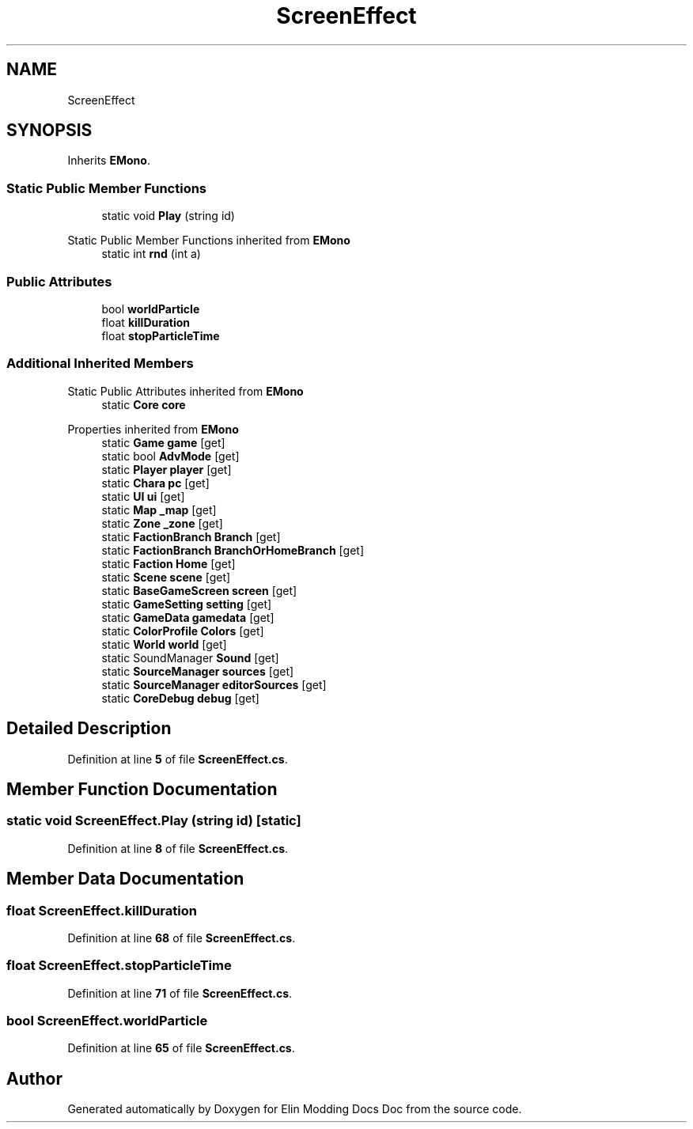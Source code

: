 .TH "ScreenEffect" 3 "Elin Modding Docs Doc" \" -*- nroff -*-
.ad l
.nh
.SH NAME
ScreenEffect
.SH SYNOPSIS
.br
.PP
.PP
Inherits \fBEMono\fP\&.
.SS "Static Public Member Functions"

.in +1c
.ti -1c
.RI "static void \fBPlay\fP (string id)"
.br
.in -1c

Static Public Member Functions inherited from \fBEMono\fP
.in +1c
.ti -1c
.RI "static int \fBrnd\fP (int a)"
.br
.in -1c
.SS "Public Attributes"

.in +1c
.ti -1c
.RI "bool \fBworldParticle\fP"
.br
.ti -1c
.RI "float \fBkillDuration\fP"
.br
.ti -1c
.RI "float \fBstopParticleTime\fP"
.br
.in -1c
.SS "Additional Inherited Members"


Static Public Attributes inherited from \fBEMono\fP
.in +1c
.ti -1c
.RI "static \fBCore\fP \fBcore\fP"
.br
.in -1c

Properties inherited from \fBEMono\fP
.in +1c
.ti -1c
.RI "static \fBGame\fP \fBgame\fP\fR [get]\fP"
.br
.ti -1c
.RI "static bool \fBAdvMode\fP\fR [get]\fP"
.br
.ti -1c
.RI "static \fBPlayer\fP \fBplayer\fP\fR [get]\fP"
.br
.ti -1c
.RI "static \fBChara\fP \fBpc\fP\fR [get]\fP"
.br
.ti -1c
.RI "static \fBUI\fP \fBui\fP\fR [get]\fP"
.br
.ti -1c
.RI "static \fBMap\fP \fB_map\fP\fR [get]\fP"
.br
.ti -1c
.RI "static \fBZone\fP \fB_zone\fP\fR [get]\fP"
.br
.ti -1c
.RI "static \fBFactionBranch\fP \fBBranch\fP\fR [get]\fP"
.br
.ti -1c
.RI "static \fBFactionBranch\fP \fBBranchOrHomeBranch\fP\fR [get]\fP"
.br
.ti -1c
.RI "static \fBFaction\fP \fBHome\fP\fR [get]\fP"
.br
.ti -1c
.RI "static \fBScene\fP \fBscene\fP\fR [get]\fP"
.br
.ti -1c
.RI "static \fBBaseGameScreen\fP \fBscreen\fP\fR [get]\fP"
.br
.ti -1c
.RI "static \fBGameSetting\fP \fBsetting\fP\fR [get]\fP"
.br
.ti -1c
.RI "static \fBGameData\fP \fBgamedata\fP\fR [get]\fP"
.br
.ti -1c
.RI "static \fBColorProfile\fP \fBColors\fP\fR [get]\fP"
.br
.ti -1c
.RI "static \fBWorld\fP \fBworld\fP\fR [get]\fP"
.br
.ti -1c
.RI "static SoundManager \fBSound\fP\fR [get]\fP"
.br
.ti -1c
.RI "static \fBSourceManager\fP \fBsources\fP\fR [get]\fP"
.br
.ti -1c
.RI "static \fBSourceManager\fP \fBeditorSources\fP\fR [get]\fP"
.br
.ti -1c
.RI "static \fBCoreDebug\fP \fBdebug\fP\fR [get]\fP"
.br
.in -1c
.SH "Detailed Description"
.PP 
Definition at line \fB5\fP of file \fBScreenEffect\&.cs\fP\&.
.SH "Member Function Documentation"
.PP 
.SS "static void ScreenEffect\&.Play (string id)\fR [static]\fP"

.PP
Definition at line \fB8\fP of file \fBScreenEffect\&.cs\fP\&.
.SH "Member Data Documentation"
.PP 
.SS "float ScreenEffect\&.killDuration"

.PP
Definition at line \fB68\fP of file \fBScreenEffect\&.cs\fP\&.
.SS "float ScreenEffect\&.stopParticleTime"

.PP
Definition at line \fB71\fP of file \fBScreenEffect\&.cs\fP\&.
.SS "bool ScreenEffect\&.worldParticle"

.PP
Definition at line \fB65\fP of file \fBScreenEffect\&.cs\fP\&.

.SH "Author"
.PP 
Generated automatically by Doxygen for Elin Modding Docs Doc from the source code\&.
